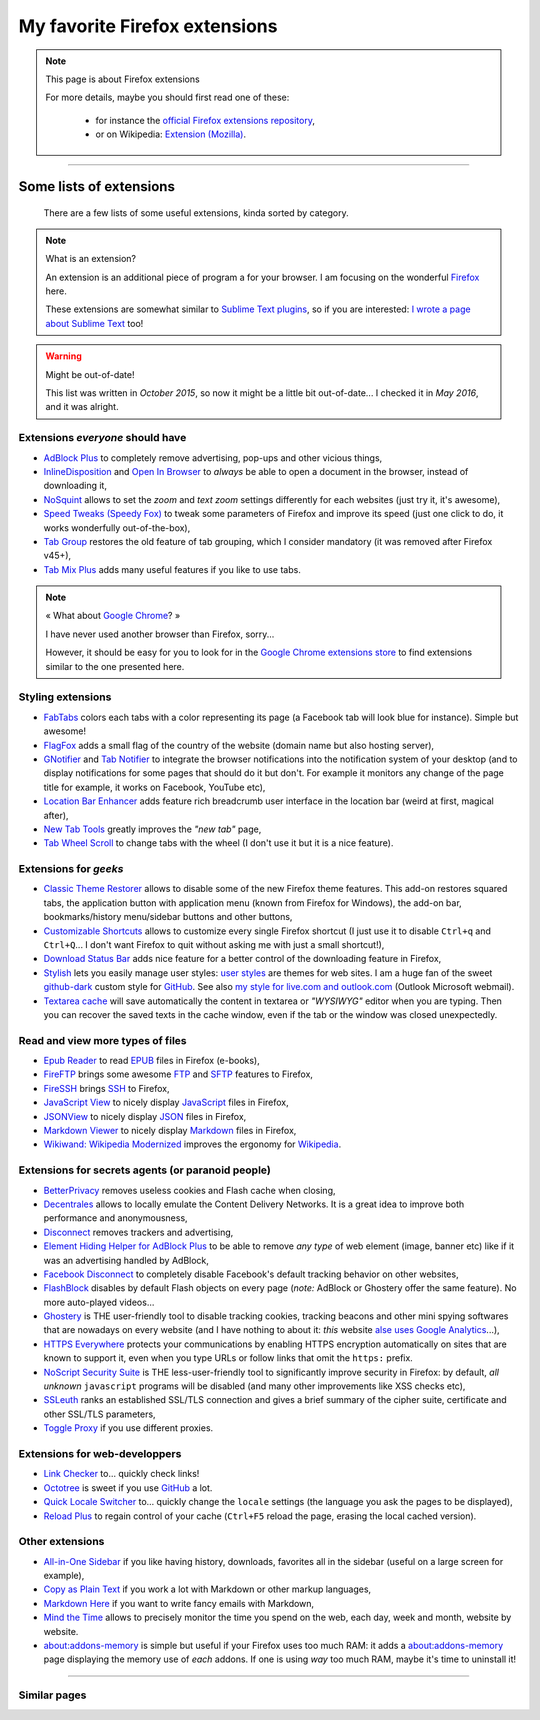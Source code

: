 .. meta::
   :description lang=en: My favorite Firefox extensions
   :description lang=fr: Mes extensions préférées pour Firefox

################################
 My favorite Firefox extensions
################################

.. note:: This page is about Firefox extensions

   For more details, maybe you should first read one of these:

    * for instance the `official Firefox extensions repository <https://addons.mozilla.org/en/firefox/>`_,
    * or on Wikipedia: `Extension (Mozilla) <https://en.wikipedia.org/wiki/Extension_(Mozilla)>`_.

------------------------------------------------------------------------------

Some lists of extensions
------------------------
 There are a few lists of some useful extensions, kinda sorted by category.

.. note:: What is an extension?

   An extension is an additional piece of program a for your browser.
   I am focusing on the wonderful `Firefox <https://www.mozilla.org/firefox/>`_ here.

   These extensions are somewhat similar to `Sublime Text plugins <https://packagecontrol.io/>`_, so if you are interested: `I wrote a page about Sublime Text <sublimetext.en.html>`_ too!


.. warning:: Might be out-of-date!

   This list was written in *October 2015*, so now it might be a little bit out-of-date...
   I checked it in *May 2016*, and it was alright.


Extensions *everyone* should have
^^^^^^^^^^^^^^^^^^^^^^^^^^^^^^^^^
* `AdBlock Plus <https://adblockplus.org/>`_ to completely remove advertising, pop-ups and other vicious things,
* `InlineDisposition <https://addons.mozilla.org/en-us/firefox/addon/inline-dispotiion/>`_ and `Open In Browser <https://addons.mozilla.org/en-us/firefox/addon/open-in-browser>`_ to *always* be able to open a document in the browser, instead of downloading it,
* `NoSquint <https://addons.mozilla.org/en-us/firefox/addon/nosquint>`_ allows to set the *zoom* and *text zoom* settings differently for each websites (just try it, it's awesome),
* `Speed Tweaks (Speedy Fox) <https://addons.mozilla.org/en-us/firefox/addon/speed-tweaks-speedyfox>`_ to tweak some parameters of Firefox and improve its speed (just one click to do, it works wonderfully out-of-the-box),
* `Tab Group <https://addons.mozilla.org/en-us/firefox/addon/tab-groups-panorama>`_ restores the old feature of tab grouping, which I consider mandatory (it was removed after Firefox v45+),
* `Tab Mix Plus <https://addons.mozilla.org/en-us/firefox/addon/tab-mix-plus>`_ adds many useful features if you like to use tabs.


.. note:: « What about `Google Chrome <https://www.google.com/chrome>`_? »

   I have never used another browser than Firefox, sorry...

   However, it should be easy for you to look for in the `Google Chrome extensions store <https://chrome.google.com/webstore/category/extensions?hl=fr>`_ to find extensions similar to the one presented here.


Styling extensions
^^^^^^^^^^^^^^^^^^
* `FabTabs <https://addons.mozilla.org/en-us/firefox/addon/fabtabs>`_ colors each tabs with a color representing its page (a Facebook tab will look blue for instance). Simple but awesome!
* `FlagFox <https://addons.mozilla.org/en-us/firefox/addon/flagfox>`_ adds a small flag of the country of the website (domain name but also hosting server),
* `GNotifier <https://addons.mozilla.org/en-us/firefox/addon/gnotifier>`_ and `Tab Notifier <https://addons.mozilla.org/en-us/firefox/addon/tab-notifier>`_ to integrate the browser notifications into the notification system of your desktop (and to display notifications for some pages that should do it but don't. For example it monitors any change of the page title for example, it works on Facebook, YouTube etc),
* `Location Bar Enhancer <https://addons.mozilla.org/en-us/firefox/addon/location-bar-enhancer>`_ adds feature rich breadcrumb user interface in the location bar (weird at first, magical after),
* `New Tab Tools <https://addons.mozilla.org/en-us/firefox/addon/new-tab-tools/>`_ greatly improves the *"new tab"* page,
* `Tab Wheel Scroll <https://addons.mozilla.org/en-us/firefox/addon/tab-wheel-scrool>`_ to change tabs with the wheel (I don't use it but it is a nice feature).

Extensions for *geeks*
^^^^^^^^^^^^^^^^^^^^^^
* `Classic Theme Restorer <https://addons.mozilla.org/en-us/firefox/addon/classic-theme-restorer>`_ allows to disable some of the new Firefox theme features. This add-on restores squared tabs, the application button with application menu (known from Firefox for Windows), the add-on bar, bookmarks/history menu/sidebar buttons and other buttons,
* `Customizable Shortcuts <https://addons.mozilla.org/en-us/firefox/addon/customizable-shortcuts>`_ allows to customize every single Firefox shortcut (I just use it to disable ``Ctrl+q`` and ``Ctrl+Q``... I don't want Firefox to quit without asking me with just a small shortcut!),
* `Download Status Bar <https://addons.mozilla.org/en-us/firefox/addon/download-status-bar>`_ adds nice feature for a better control of the downloading feature in Firefox,
* `Stylish <https://addons.mozilla.org/en-us/firefox/addon/stylish>`_ lets you easily manage user styles: `user styles <https://userstyles.org>`_ are themes for web sites. I am a huge fan of the sweet `github-dark <https://userstyles.org/styles/37035/github-dark>`_ custom style for `GitHub <https://github.com>`_. See also `my style for live.com and outlook.com <publis/firefox/stylish_better_outlook.css>`_ (Outlook Microsoft webmail).
* `Textarea cache <https://addons.mozilla.org/fr/firefox/addon/textarea-cache>`_ will save automatically the content in textarea or *"WYSIWYG"* editor when you are typing. Then you can recover the saved texts in the cache window, even if the tab or the window was closed unexpectedly.

Read and view more types of files
^^^^^^^^^^^^^^^^^^^^^^^^^^^^^^^^^
* `Epub Reader <https://addons.mozilla.org/en-us/firefox/addon/epubreader>`_ to read `EPUB <https://en.wikipedia.org/wiki/EPUB>`_ files in Firefox (e-books),
* `FireFTP <https://addons.mozilla.org/en-us/firefox/addon/fireftp>`_ brings some awesome `FTP <https://en.wikipedia.org/wiki/FTP>`_ and `SFTP <https://en.wikipedia.org/wiki/Secure_file_transfer_program>`_ features to Firefox,
* `FireSSH <https://addons.mozilla.org/en-us/firefox/addon/firessh>`_ brings `SSH <https://en.wikipedia.org/wiki/SSH>`_ to Firefox,
* `JavaScript View <https://addons.mozilla.org/en-us/firefox/addon/javascript-view>`_ to nicely display `JavaScript <https://en.wikipedia.org/wiki/JavaScript>`_ files in Firefox,
* `JSONView <https://addons.mozilla.org/en-us/firefox/addon/jsonview>`_ to nicely display `JSON <https://en.wikipedia.org/wiki/JSON>`_ files in Firefox,
* `Markdown Viewer <https://addons.mozilla.org/en-us/firefox/addon/markdown-viewer>`_ to nicely display `Markdown <https://en.wikipedia.org/wiki/Markdown>`_ files in Firefox,
* `Wikiwand: Wikipedia Modernized <https://addons.mozilla.org/en-us/firefox/addon/wikiwand-wikipedia-modernized>`_ improves the ergonomy for `Wikipedia <https://en.wikipedia.org/>`_.

Extensions for secrets agents (or paranoid people)
^^^^^^^^^^^^^^^^^^^^^^^^^^^^^^^^^^^^^^^^^^^^^^^^^^
* `BetterPrivacy <https://addons.mozilla.org/en-us/firefox/addon/better-privacy>`_ removes useless cookies and Flash cache when closing,
* `Decentrales <https://addons.mozilla.org/en-US/firefox/addon/decentraleyes>`_ allows to locally emulate the Content Delivery Networks. It is a great idea to improve both performance and anonymousness,
* `Disconnect <https://addons.mozilla.org/en-us/firefox/addon/disconnect>`_ removes trackers and advertising,
* `Element Hiding Helper for AdBlock Plus <https://adblockplus.org/en/elemhidehelper>`_ to be able to remove *any type* of web element (image, banner etc) like if it was an advertising handled by AdBlock,
* `Facebook Disconnect <https://addons.mozilla.org/en-us/firefox/addon/facebook-disconnect>`_ to completely disable Facebook's default tracking behavior on other websites,
* `FlashBlock <https://addons.mozilla.org/en-us/firefox/addon/flashblock>`_ disables by default Flash objects on every page (*note:* AdBlock or Ghostery offer the same feature). No more auto-played videos...
* `Ghostery <https://addons.mozilla.org/en-us/firefox/addon/ghostery>`_ is THE user-friendly tool to disable tracking cookies, tracking beacons and other mini spying softwares that are nowadays on every website (and I have nothing to about it: *this* website `alse uses Google Analytics <ga.en.html>`_...),
* `HTTPS Everywhere <https://addons.mozilla.org/en-us/firefox/addon/https-everywhere>`_ protects your communications by enabling HTTPS encryption automatically on sites that are known to support it, even when you type URLs or follow links that omit the ``https:`` prefix.
* `NoScript Security Suite <https://addons.mozilla.org/en-us/firefox/addon/noscript>`_ is THE less-user-friendly tool to significantly improve security in Firefox: by default, *all unknown* ``javascript`` programs will be disabled (and many other improvements like XSS checks etc),
* `SSLeuth <https://addons.mozilla.org/en-us/firefox/addon/ssleuth/>`_ ranks an established SSL/TLS connection and gives a brief summary of the cipher suite, certificate and other SSL/TLS parameters,
* `Toggle Proxy <https://addons.mozilla.org/en-us/firefox/addon/toggle-proxy-51740>`_ if you use different proxies.

Extensions for web-developpers
^^^^^^^^^^^^^^^^^^^^^^^^^^^^^^
* `Link Checker <https://addons.mozilla.org/en-us/firefox/addon/link-checker/>`_ to... quickly check links!
* `Octotree <https://addons.mozilla.org/en-US/firefox/addon/octotree/>`_ is sweet if you use `GitHub`_ a lot.
* `Quick Locale Switcher <https://addons.mozilla.org/en-us/firefox/addon/quick-locale-switcher>`_ to... quickly change the ``locale`` settings (the language you ask the pages to be displayed),
* `Reload Plus <https://addons.mozilla.org/en-us/firefox/addon/reload-plus>`_ to regain control of your cache (``Ctrl+F5`` reload the page, erasing the local cached version).

Other extensions
^^^^^^^^^^^^^^^^
* `All-in-One Sidebar <https://addons.mozilla.org/firefox/addon/all-in-one-sidebar/>`_ if you like having history, downloads, favorites all in the sidebar (useful on a large screen for example),
* `Copy as Plain Text <https://addons.mozilla.org/en-us/firefox/addon/copy-as-plain-text/>`_ if you work a lot with Markdown or other markup languages,
* `Markdown Here <https://addons.mozilla.org/en-us/firefox/addon/markdown-here/>`_ if you want to write fancy emails with Markdown,
* `Mind the Time <https://addons.mozilla.org/en-us/firefox/addon/mind-the-time/>`_ allows to precisely monitor the time you spend on the web, each day, week and month, website by website.
* `about:addons-memory <https://addons.mozilla.org/en-US/firefox/addon/about-addons-memory>`_ is simple but useful if your Firefox uses too much RAM: it adds a `<about:addons-memory>`_ page displaying the memory use of *each* addons. If one is using *way* too much RAM, maybe it's time to uninstall it!

------------------------------------------------------------------------------

Similar pages
^^^^^^^^^^^^^
.. seealso::

   `Applications for Android™ <apk.en.html>`_
      List of the *best apps* for a **Android™ smartphone**.

   `Plugins for Sublime Text 3 <sublimetext.en.html#the-best-plugins>`_
      List of the *best plugins* for the awesome text editor **Sublime Text (3)**.


.. (c) Lilian Besson, 2011-2017, https://bitbucket.org/lbesson/web-sphinx/
